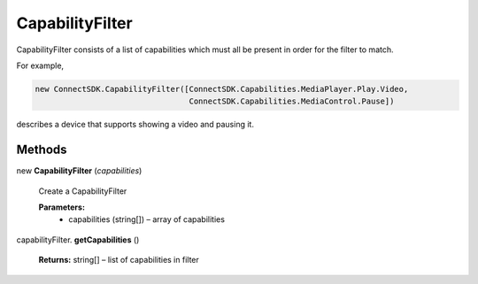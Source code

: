 CapabilityFilter
================

CapabilityFilter consists of a list of capabilities which must all be
present in order for the filter to match.

For example,

.. code-block:: java
    
    new ConnectSDK.CapabilityFilter([ConnectSDK.Capabilities.MediaPlayer.Play.Video, 
                                     ConnectSDK.Capabilities.MediaControl.Pause])

describes a device that supports showing a video and pausing it.

Methods
-------

new **CapabilityFilter** (*capabilities*)
    
    Create a CapabilityFilter
    
    **Parameters:**
        * capabilities (string[]) – array of capabilities

capabilityFilter. **getCapabilities** ()

    **Returns:** string[] – list of capabilities in filter

